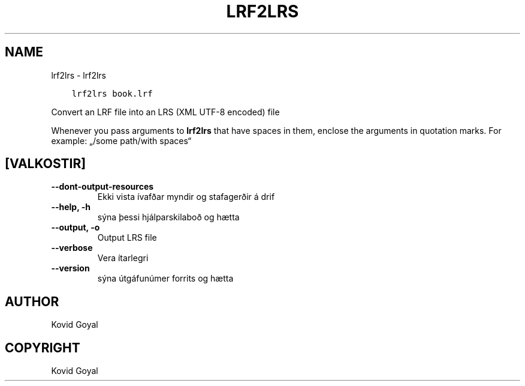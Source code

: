 .\" Man page generated from reStructuredText.
.
.TH "LRF2LRS" "1" "júlí 14, 2017" "3.4.0" "calibre"
.SH NAME
lrf2lrs \- lrf2lrs
.
.nr rst2man-indent-level 0
.
.de1 rstReportMargin
\\$1 \\n[an-margin]
level \\n[rst2man-indent-level]
level margin: \\n[rst2man-indent\\n[rst2man-indent-level]]
-
\\n[rst2man-indent0]
\\n[rst2man-indent1]
\\n[rst2man-indent2]
..
.de1 INDENT
.\" .rstReportMargin pre:
. RS \\$1
. nr rst2man-indent\\n[rst2man-indent-level] \\n[an-margin]
. nr rst2man-indent-level +1
.\" .rstReportMargin post:
..
.de UNINDENT
. RE
.\" indent \\n[an-margin]
.\" old: \\n[rst2man-indent\\n[rst2man-indent-level]]
.nr rst2man-indent-level -1
.\" new: \\n[rst2man-indent\\n[rst2man-indent-level]]
.in \\n[rst2man-indent\\n[rst2man-indent-level]]u
..
.INDENT 0.0
.INDENT 3.5
.sp
.nf
.ft C
lrf2lrs book.lrf
.ft P
.fi
.UNINDENT
.UNINDENT
.sp
Convert an LRF file into an LRS (XML UTF\-8 encoded) file
.sp
Whenever you pass arguments to \fBlrf2lrs\fP that have spaces in them, enclose the arguments in quotation marks. For example: „/some path/with spaces“
.SH [VALKOSTIR]
.INDENT 0.0
.TP
.B \-\-dont\-output\-resources
Ekki vista ívafðar myndir og stafagerðir á drif
.UNINDENT
.INDENT 0.0
.TP
.B \-\-help, \-h
sýna þessi hjálparskilaboð og hætta
.UNINDENT
.INDENT 0.0
.TP
.B \-\-output, \-o
Output LRS file
.UNINDENT
.INDENT 0.0
.TP
.B \-\-verbose
Vera ítarlegri
.UNINDENT
.INDENT 0.0
.TP
.B \-\-version
sýna útgáfunúmer forrits og hætta
.UNINDENT
.SH AUTHOR
Kovid Goyal
.SH COPYRIGHT
Kovid Goyal
.\" Generated by docutils manpage writer.
.
